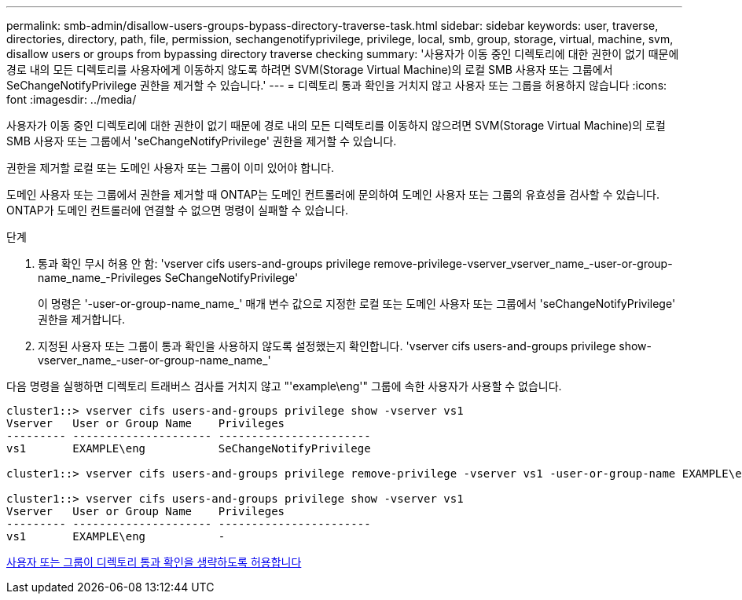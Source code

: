 ---
permalink: smb-admin/disallow-users-groups-bypass-directory-traverse-task.html 
sidebar: sidebar 
keywords: user, traverse, directories, directory, path, file, permission, sechangenotifyprivilege, privilege, local, smb, group, storage, virtual, machine, svm, disallow users or groups from bypassing directory traverse checking 
summary: '사용자가 이동 중인 디렉토리에 대한 권한이 없기 때문에 경로 내의 모든 디렉토리를 사용자에게 이동하지 않도록 하려면 SVM(Storage Virtual Machine)의 로컬 SMB 사용자 또는 그룹에서 SeChangeNotifyPrivilege 권한을 제거할 수 있습니다.' 
---
= 디렉토리 통과 확인을 거치지 않고 사용자 또는 그룹을 허용하지 않습니다
:icons: font
:imagesdir: ../media/


[role="lead"]
사용자가 이동 중인 디렉토리에 대한 권한이 없기 때문에 경로 내의 모든 디렉토리를 이동하지 않으려면 SVM(Storage Virtual Machine)의 로컬 SMB 사용자 또는 그룹에서 'seChangeNotifyPrivilege' 권한을 제거할 수 있습니다.

권한을 제거할 로컬 또는 도메인 사용자 또는 그룹이 이미 있어야 합니다.

도메인 사용자 또는 그룹에서 권한을 제거할 때 ONTAP는 도메인 컨트롤러에 문의하여 도메인 사용자 또는 그룹의 유효성을 검사할 수 있습니다. ONTAP가 도메인 컨트롤러에 연결할 수 없으면 명령이 실패할 수 있습니다.

.단계
. 통과 확인 무시 허용 안 함: 'vserver cifs users-and-groups privilege remove-privilege-vserver_vserver_name_-user-or-group-name_name_-Privileges SeChangeNotifyPrivilege'
+
이 명령은 '-user-or-group-name_name_' 매개 변수 값으로 지정한 로컬 또는 도메인 사용자 또는 그룹에서 'seChangeNotifyPrivilege' 권한을 제거합니다.

. 지정된 사용자 또는 그룹이 통과 확인을 사용하지 않도록 설정했는지 확인합니다. 'vserver cifs users-and-groups privilege show-vserver_name_-user-or-group-name_name_'


다음 명령을 실행하면 디렉토리 트래버스 검사를 거치지 않고 "'example\eng'" 그룹에 속한 사용자가 사용할 수 없습니다.

[listing]
----
cluster1::> vserver cifs users-and-groups privilege show -vserver vs1
Vserver   User or Group Name    Privileges
--------- --------------------- -----------------------
vs1       EXAMPLE\eng           SeChangeNotifyPrivilege

cluster1::> vserver cifs users-and-groups privilege remove-privilege -vserver vs1 -user-or-group-name EXAMPLE\eng -privileges SeChangeNotifyPrivilege

cluster1::> vserver cifs users-and-groups privilege show -vserver vs1
Vserver   User or Group Name    Privileges
--------- --------------------- -----------------------
vs1       EXAMPLE\eng           -
----
xref:allow-users-groups-bypass-directory-traverse-task.adoc[사용자 또는 그룹이 디렉토리 통과 확인을 생략하도록 허용합니다]
